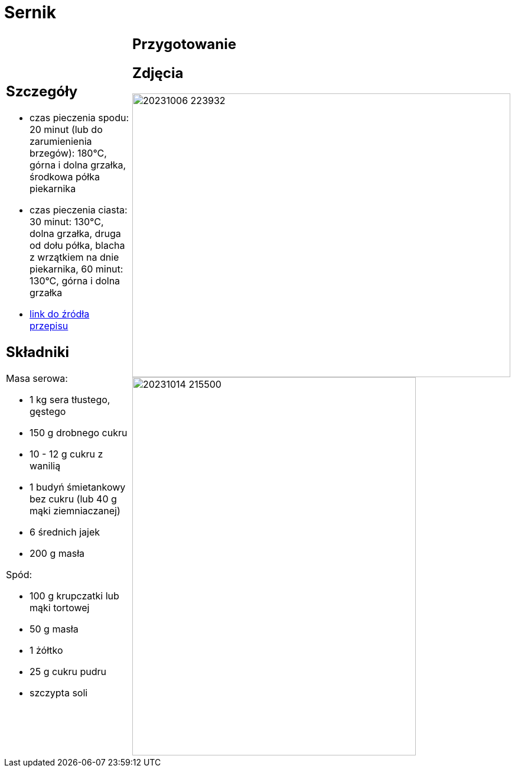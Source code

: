 = Sernik

[cols=".<a,.<a"]
[frame=none]
[grid=none]
|===
|
== Szczegóły

* czas pieczenia spodu: 20 minut (lub do zarumienienia brzegów): 180°C, górna i dolna grzałka, środkowa półka piekarnika
* czas pieczenia ciasta: 30 minut: 130°C, dolna grzałka, druga od dołu półka, blacha z wrzątkiem na dnie piekarnika, 60 minut: 130°C, górna i dolna grzałka
* https://www.youtube.com/watch?v=-CXjNP2rEU0[link do źródła przepisu]

== Składniki

Masa serowa:

* 1 kg sera tłustego, gęstego
* 150 g drobnego cukru
* 10 - 12 g cukru z wanilią
* 1 budyń śmietankowy bez cukru (lub 40 g mąki ziemniaczanej)
* 6 średnich jajek
* 200 g masła

Spód:

* 100 g krupczatki lub mąki tortowej
* 50 g masła
* 1 żółtko
* 25 g cukru pudru
* szczypta soli

|
== Przygotowanie


== Zdjęcia
image::20231006_223932.jpg[width=640,height=480]
image::20231014_215500.jpg[width=480,height=640]
|===